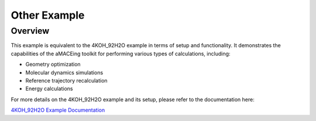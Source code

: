 Other Example
===============

Overview
--------

This example is equivalent to the 4KOH_92H2O example in terms of setup and functionality. It demonstrates the capabilities of the aMACEing toolkit for performing various types of calculations, including:

* Geometry optimization
* Molecular dynamics simulations
* Reference trajectory recalculation
* Energy calculations

For more details on the 4KOH_92H2O example and its setup, please refer to the documentation here:

`4KOH_92H2O Example Documentation <../examples/4KOH_92H2O.html>`_